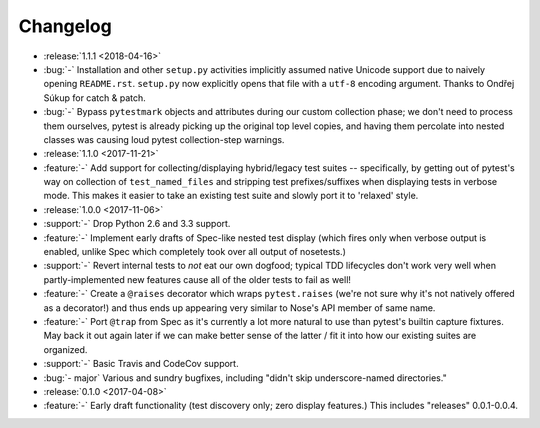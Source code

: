 =========
Changelog
=========

- :release:`1.1.1 <2018-04-16>`
- :bug:`-` Installation and other ``setup.py`` activities implicitly assumed
  native Unicode support due to naively opening ``README.rst``. ``setup.py`` now
  explicitly opens that file with a ``utf-8`` encoding argument. Thanks to
  Ondřej Súkup for catch & patch.
- :bug:`-` Bypass ``pytestmark`` objects and attributes during our custom
  collection phase; we don't need to process them ourselves, pytest is already
  picking up the original top level copies, and having them percolate into
  nested classes was causing loud pytest collection-step warnings.
- :release:`1.1.0 <2017-11-21>`
- :feature:`-` Add support for collecting/displaying hybrid/legacy test suites
  -- specifically, by getting out of pytest's way on collection of
  ``test_named_files`` and stripping test prefixes/suffixes when displaying
  tests in verbose mode. This makes it easier to take an existing test suite
  and slowly port it to 'relaxed' style.
- :release:`1.0.0 <2017-11-06>`
- :support:`-` Drop Python 2.6 and 3.3 support.
- :feature:`-` Implement early drafts of Spec-like nested test display (which
  fires only when verbose output is enabled, unlike Spec which completely took
  over all output of nosetests.)
- :support:`-` Revert internal tests to *not* eat our own dogfood; typical TDD
  lifecycles don't work very well when partly-implemented new features cause
  all of the older tests to fail as well!
- :feature:`-` Create a ``@raises`` decorator which wraps ``pytest.raises``
  (we're not sure why it's not natively offered as a decorator!) and thus ends
  up appearing very similar to Nose's API member of same name.
- :feature:`-` Port ``@trap`` from Spec as it's currently a lot more natural to
  use than pytest's builtin capture fixtures. May back it out again later if
  we can make better sense of the latter / fit it into how our existing suites
  are organized.
- :support:`-` Basic Travis and CodeCov support.
- :bug:`- major` Various and sundry bugfixes, including "didn't skip
  underscore-named directories."
- :release:`0.1.0 <2017-04-08>`
- :feature:`-` Early draft functionality (test discovery only; zero display
  features.) This includes "releases" 0.0.1-0.0.4.
